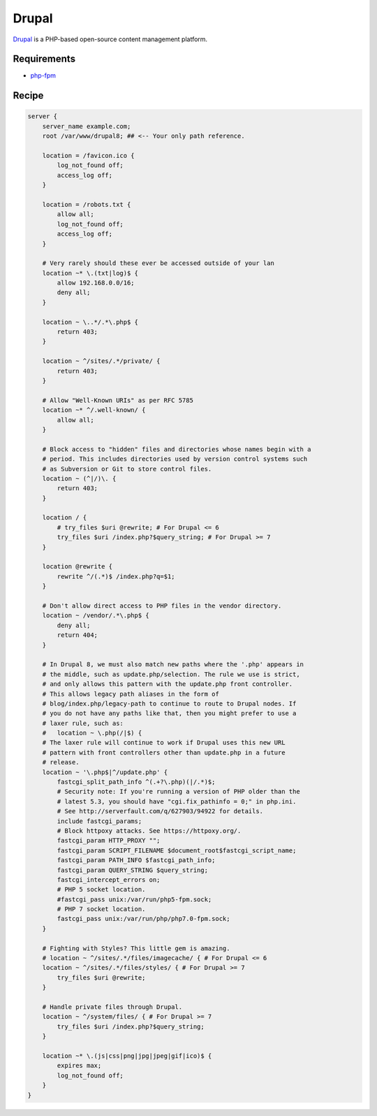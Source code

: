 
.. meta::
   :description: A sample NGINX configuration for Drupal.

.. _recipe-drupal:

Drupal
======

`Drupal <https://www.drupal.org/>`__ is a PHP-based open-source content management platform.

Requirements
------------

* `php-fpm <http://php-fpm.org/>`__

Recipe
------

.. code-block:: nginx

    server {
        server_name example.com;
        root /var/www/drupal8; ## <-- Your only path reference.

        location = /favicon.ico {
            log_not_found off;
            access_log off;
        }

        location = /robots.txt {
            allow all;
            log_not_found off;
            access_log off;
        }

        # Very rarely should these ever be accessed outside of your lan
        location ~* \.(txt|log)$ {
            allow 192.168.0.0/16;
            deny all;
        }

        location ~ \..*/.*\.php$ {
            return 403;
        }

        location ~ ^/sites/.*/private/ {
            return 403;
        }

        # Allow "Well-Known URIs" as per RFC 5785
        location ~* ^/.well-known/ {
            allow all;
        }

        # Block access to "hidden" files and directories whose names begin with a
        # period. This includes directories used by version control systems such
        # as Subversion or Git to store control files.
        location ~ (^|/)\. {
            return 403;
        }

        location / {
            # try_files $uri @rewrite; # For Drupal <= 6
            try_files $uri /index.php?$query_string; # For Drupal >= 7
        }

        location @rewrite {
            rewrite ^/(.*)$ /index.php?q=$1;
        }

        # Don't allow direct access to PHP files in the vendor directory.
        location ~ /vendor/.*\.php$ {
            deny all;
            return 404;
        }

        # In Drupal 8, we must also match new paths where the '.php' appears in
        # the middle, such as update.php/selection. The rule we use is strict,
        # and only allows this pattern with the update.php front controller.
        # This allows legacy path aliases in the form of
        # blog/index.php/legacy-path to continue to route to Drupal nodes. If
        # you do not have any paths like that, then you might prefer to use a
        # laxer rule, such as:
        #   location ~ \.php(/|$) {
        # The laxer rule will continue to work if Drupal uses this new URL
        # pattern with front controllers other than update.php in a future
        # release.
        location ~ '\.php$|^/update.php' {
            fastcgi_split_path_info ^(.+?\.php)(|/.*)$;
            # Security note: If you're running a version of PHP older than the
            # latest 5.3, you should have "cgi.fix_pathinfo = 0;" in php.ini.
            # See http://serverfault.com/q/627903/94922 for details.
            include fastcgi_params;
            # Block httpoxy attacks. See https://httpoxy.org/.
            fastcgi_param HTTP_PROXY "";
            fastcgi_param SCRIPT_FILENAME $document_root$fastcgi_script_name;
            fastcgi_param PATH_INFO $fastcgi_path_info;
            fastcgi_param QUERY_STRING $query_string;
            fastcgi_intercept_errors on;
            # PHP 5 socket location.
            #fastcgi_pass unix:/var/run/php5-fpm.sock;
            # PHP 7 socket location.
            fastcgi_pass unix:/var/run/php/php7.0-fpm.sock;
        }

        # Fighting with Styles? This little gem is amazing.
        # location ~ ^/sites/.*/files/imagecache/ { # For Drupal <= 6
        location ~ ^/sites/.*/files/styles/ { # For Drupal >= 7
            try_files $uri @rewrite;
        }

        # Handle private files through Drupal.
        location ~ ^/system/files/ { # For Drupal >= 7
            try_files $uri /index.php?$query_string;
        }

        location ~* \.(js|css|png|jpg|jpeg|gif|ico)$ {
            expires max;
            log_not_found off;
        }
    }
